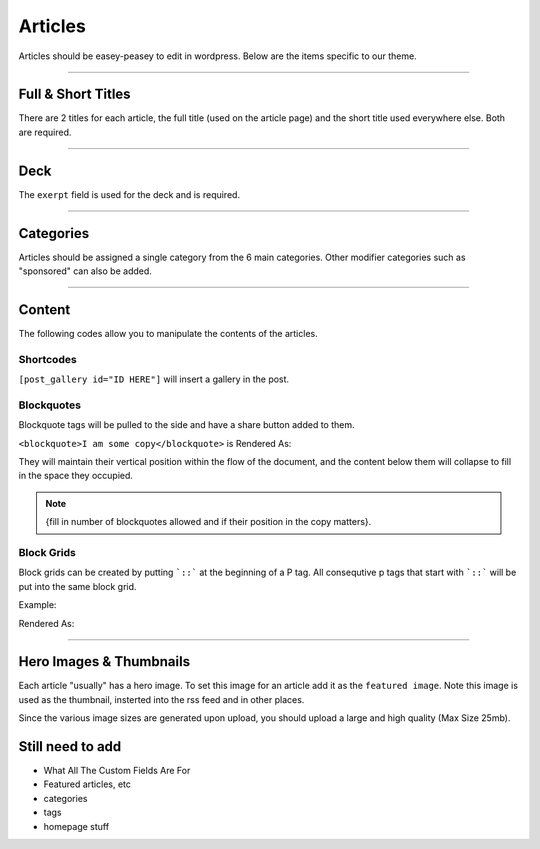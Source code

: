 .. This Source Code Form is subject to the terms of the Mozilla Public
.. License, v. 2.0. If a copy of the MPL was not distributed with this
.. file, You can obtain one at http://mozilla.org/MPL/2.0/.


==========
Articles
==========

Articles should be easey-peasey to edit in wordpress. Below are the items specific to our theme.

------------


Full & Short Titles
-------------------

There are 2 titles for each article, the full title (used on the article page) and the short title
used everywhere else. Both are required.

------------

Deck
----

The ``exerpt`` field is used for the deck and is required.

------------

Categories
----------

Articles should be assigned a single category from the 6 main categories. Other modifier categories
such as "sponsored" can also be added.

------------

Content
-------

The following codes allow you to manipulate the contents of the articles.

Shortcodes
~~~~~~~~~~~

``[post_gallery id="ID HERE"]`` will insert a gallery in the post.

Blockquotes
~~~~~~~~~~~

Blockquote tags will be pulled to the side and have a share button added to them.

``<blockquote>I am some copy</blockquote>`` is Rendered As:

.. image:: images/blockquote-render.png

They will maintain their vertical position within the flow of the document, and the content below them will collapse to fill in the space they occupied.

.. note::  {fill in number of blockquotes allowed and if their position in the copy matters}.


Block Grids
~~~~~~~~~~~
Block grids can be created by putting ```::``` at the beginning of a P tag.
All consequtive p tags that start with ```::``` will be put into the same block grid.

Example:

.. image:: images/block-admin.png

Rendered As:

.. image:: images/block-render.png

------------

Hero Images & Thumbnails
------------------------
Each article "usually" has a hero image. To set this image for an article add it as the
``featured image``. Note this image is used as the thumbnail, insterted into the rss feed and in
other places.

Since the various image sizes are generated upon upload, you should upload a large and high quality
(Max Size 25mb).



Still need to add
--------------------------------------------
- What All The Custom Fields Are For
- Featured articles, etc
- categories
- tags
- homepage stuff

